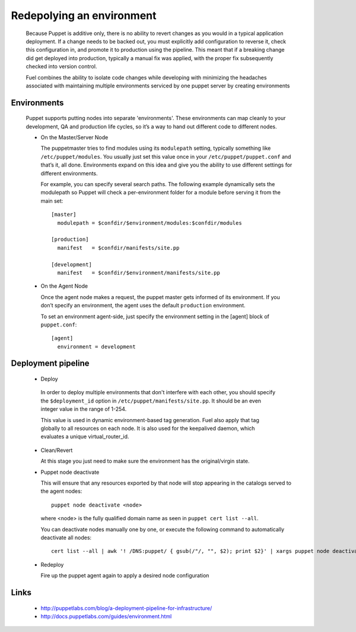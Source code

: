Redepolying an environment
--------------------------

  Because Puppet is additive only, there is no ability to revert changes as you would in a typical application deployment.
  If a change needs to be backed out, you must explicitly add configuration to reverse it, check this configuration in,
  and promote it to production using the pipeline. This meant that if a breaking change did get deployed into production,
  typically a manual fix was applied, with the proper fix subsequently checked into version control.

  Fuel combines the ability to isolate code changes while developing with minimizing the headaches associated
  with maintaining multiple environments serviced by one puppet server by creating environments


Environments
^^^^^^^^^^^^

  Puppet supports putting nodes into separate 'environments'. These environments can map cleanly to your development, QA and production life cycles, so it’s a way to hand out different code to different nodes.

  * On the Master/Server Node

    The puppetmaster tries to find modules using its ``modulepath`` setting, typically something like ``/etc/puppet/modules``.
    You usually just set this value once in your ``/etc/puppet/puppet.conf`` and that’s it, all done.
    Environments expand on this idea and give you the ability to use different settings for different environments.

    For example, you can specify several search paths. The following example dynamically sets the modulepath
    so Puppet will check a per-environment folder for a module before serving it from the main set::

      [master]
        modulepath = $confdir/$environment/modules:$confdir/modules

      [production]
        manifest   = $confdir/manifests/site.pp

      [development]
        manifest   = $confdir/$environment/manifests/site.pp

  * On the Agent Node

    Once the agent node makes a request, the puppet master gets informed of its environment.
    If you don’t specify an environment, the agent uses the default ``production`` environment.

    To set an environment agent-side, just specify the environment setting in the [agent] block of ``puppet.conf``::

      [agent]
        environment = development


Deployment pipeline
^^^^^^^^^^^^^^^^^^^

  * Deploy

   In order to deploy multiple environments that don't interfere with each other,
   you should specify the ``$deployment_id`` option in ``/etc/puppet/manifests/site.pp``.  It should be an even integer value in the range of 1-254.

   This value is used in dynamic environment-based tag generation.  Fuel also apply that tag globally to all resources on each node.  It is also used for the keepalived daemon, which evaluates a unique virtual_router_id.

  * Clean/Revert

    At this stage you just need to make sure the environment has the original/virgin state.

  * Puppet node deactivate

    This will ensure that any resources exported by that node will stop appearing in the catalogs served to the agent nodes::

      puppet node deactivate <node>

    where <node> is the fully qualified domain name as seen in ``puppet cert list --all``.

    You can deactivate nodes manually one by one, or execute the following command to automatically deactivate all nodes::

      cert list --all | awk '! /DNS:puppet/ { gsub(/"/, "", $2); print $2}' | xargs puppet node deactivate

  * Redeploy

    Fire up the puppet agent again to apply a desired node configuration


Links
^^^^^

  * http://puppetlabs.com/blog/a-deployment-pipeline-for-infrastructure/
  * http://docs.puppetlabs.com/guides/environment.html
